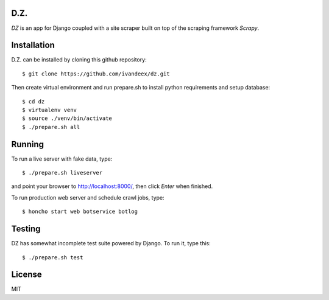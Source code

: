 .. image:: https://travis-ci.org/ivandeex/dz.svg?branch=master
     :target: https://travis-ci.org/ivandeex/dz
     :alt: Build Status

.. image:: https://coveralls.io/repos/github/ivandeex/dz/badge.svg?branch=master
     :target: https://coveralls.io/github/ivandeex/dz?branch=master
     :alt: Coverage Status

.. image:: https://landscape.io/github/ivandeex/dz/master/landscape.svg?style=flat
   :target: https://landscape.io/github/ivandeex/dz/master
   :alt: Code Health

.. image:: https://requires.io/github/ivandeex/dz/requirements.svg?branch=master
     :target: https://requires.io/github/ivandeex/dz/requirements/?branch=master
     :alt: Requirements Status

D.Z.
====

`DZ` is an app for Django coupled with a site scraper
built on top of the scraping framework `Scrapy`.

Installation
============

D.Z. can be installed by cloning this github repository::

    $ git clone https://github.com/ivandeex/dz.git

Then create virtual environment and run prepare.sh
to install python requirements and setup database::

    $ cd dz
    $ virtualenv venv
    $ source ./venv/bin/activate
    $ ./prepare.sh all

Running
=======

To run a live server with fake data, type::

    $ ./prepare.sh liveserver

and point your browser to http://localhost:8000/, then click `Enter` when finished.

To run production web server and schedule crawl jobs, type::

    $ honcho start web botservice botlog

Testing
=======

DZ has somewhat incomplete test suite powered by Django. To run it, type this::

    $ ./prepare.sh test

License
=======
MIT
